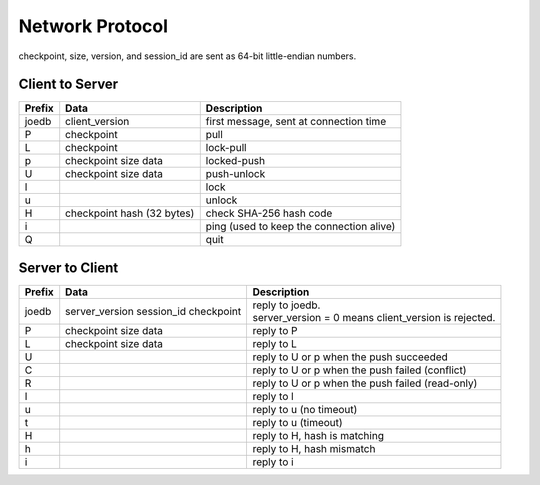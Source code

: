 Network Protocol
================

checkpoint, size, version, and session_id are sent as 64-bit little-endian numbers.

Client to Server
----------------

====== ================= ======================================================
Prefix Data              Description
====== ================= ======================================================
joedb  client_version    first message, sent at connection time
P      checkpoint        pull
L      checkpoint        lock-pull
p      checkpoint        locked-push
       size
       data
U      checkpoint        push-unlock
       size
       data
l                        lock
u                        unlock
H      checkpoint        check SHA-256 hash code
       hash (32 bytes)
i                        ping (used to keep the connection alive)
Q                        quit
====== ================= ======================================================


Server to Client
----------------

====== ================ ======================================================
Prefix Data             Description
====== ================ ======================================================
joedb  server_version   | reply to joedb.
       session_id       | server_version = 0 means client_version is rejected.
       checkpoint
P      checkpoint       reply to P
       size
       data
L      checkpoint       reply to L
       size
       data
U                       reply to U or p when the push succeeded
C                       reply to U or p when the push failed (conflict)
R                       reply to U or p when the push failed (read-only)
l                       reply to l
u                       reply to u (no timeout)
t                       reply to u (timeout)
H                       reply to H, hash is matching
h                       reply to H, hash mismatch
i                       reply to i
====== ================ ======================================================
